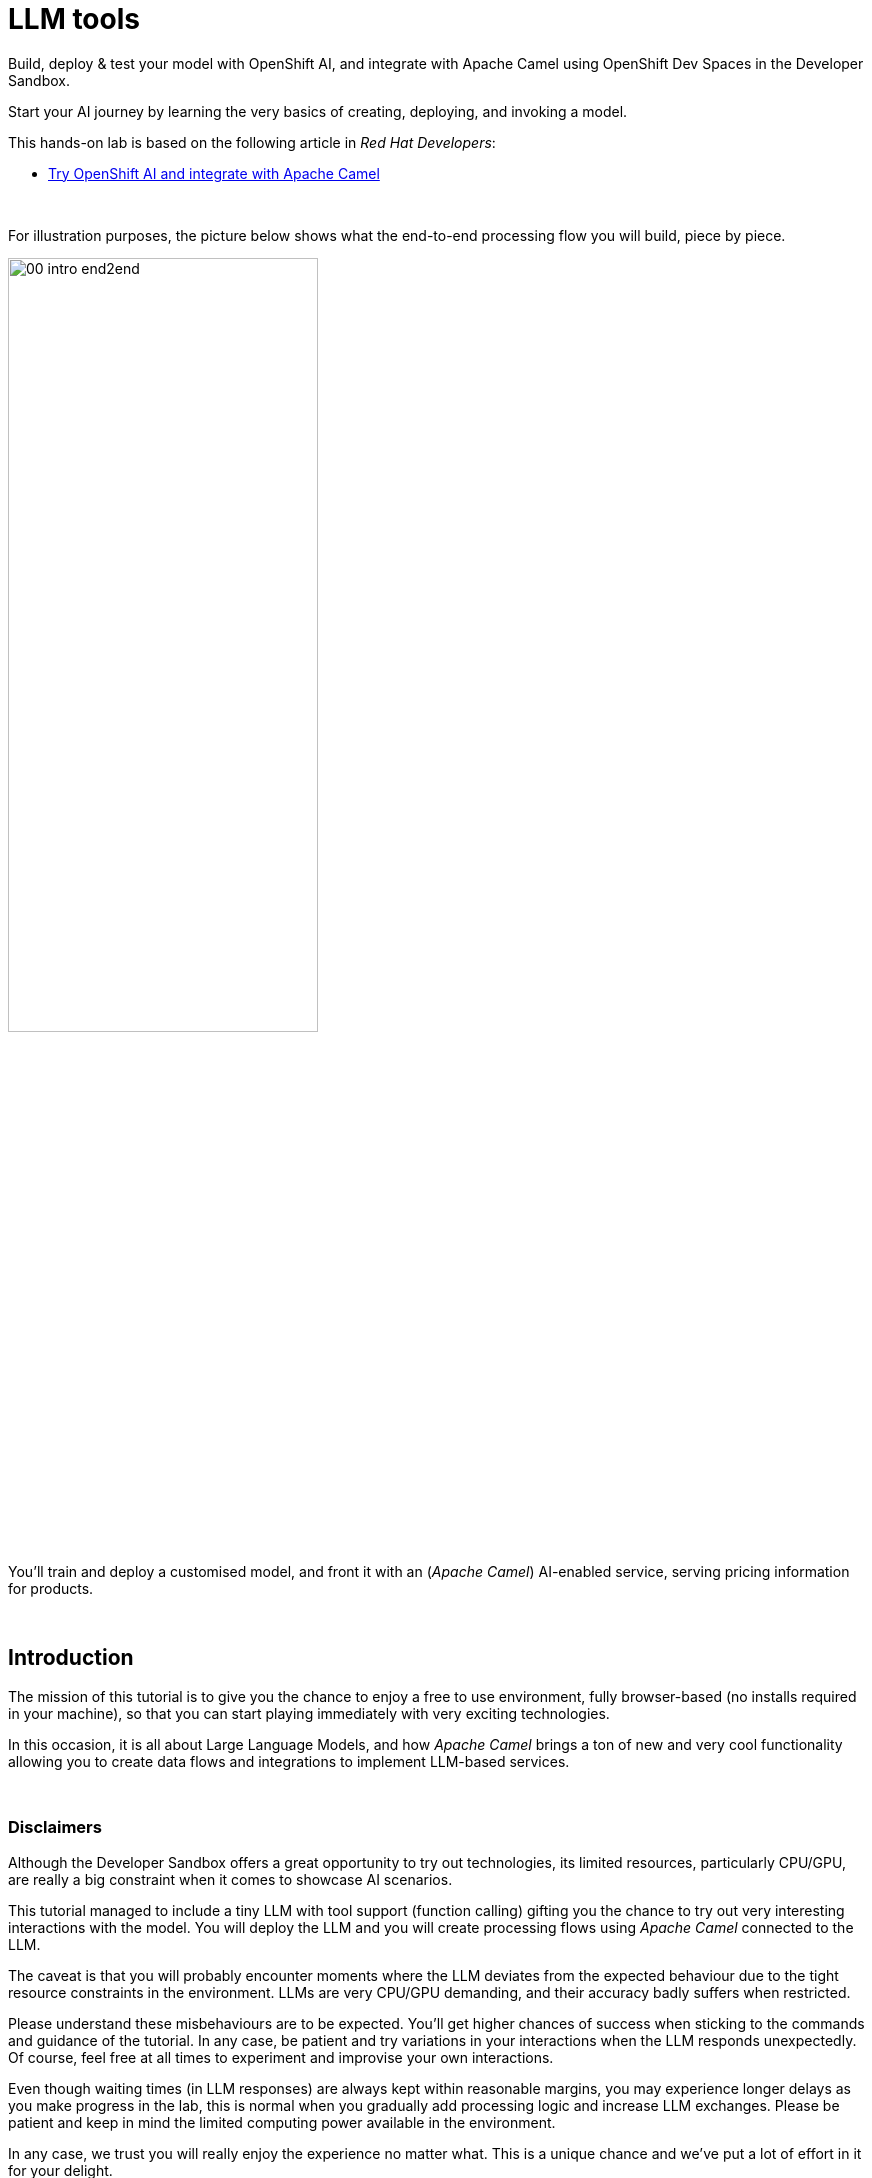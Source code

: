:walkthrough: Lab Introduction
:user-password: openshift
:namespace: {user-username}

:experimental:

:article-url: https://developers.redhat.com/articles/2024/07/22/try-openshift-ai-and-integrate-apache-camel

:sp-article-url: https://developers.redhat.com/articles/2024/05/24/implement-ai-driven-edge-core-data-pipelines

:eip-explorer-url: https://ibek.github.io/integration-explorer-web

// :btn-text: my text
// :btn: pass:attributes[<code><mark style="background-color: dodgerblue; color: white">&nbsp;{btn-text}&nbsp;</mark>]

ifdef::env-github[]
endif::[]

[id='lab-intro']
= LLM tools

// Explore, build, test and deploy a Camel X demo application using the Developer Sandbox and OpenShift Dev Spaces.

Build, deploy & test your model with OpenShift AI, and integrate with Apache Camel using OpenShift Dev Spaces in the Developer Sandbox.


Start your AI journey by learning the very basics of creating, deploying, and invoking a model.

This hands-on lab is based on the following article in _Red Hat Developers_:

* link:{article-url}[​​Try OpenShift AI and integrate with Apache Camel,window="_blank", , id="rhd-source-article"]

{empty} +


For illustration purposes, the picture below shows what the end-to-end processing flow you will build, piece by piece.

image::images/00-intro-end2end.png[align="center", width=60%]

{blank}

You'll train and deploy a customised model, and front it with an (_Apache Camel_) AI-enabled service, serving pricing information for products.

{empty} +


[time=10]
[id="intro"]
== Introduction

The mission of this tutorial is to give you the chance to enjoy a free to use environment, fully browser-based (no installs required in your machine), so that you can start playing immediately with very exciting technologies.

In this occasion, it is all about Large Language Models, and how _Apache Camel_ brings a ton of new and very cool functionality allowing you to create data flows and integrations to implement LLM-based services.

{empty} +

=== Disclaimers

Although the Developer Sandbox offers a great opportunity to try out technologies, its limited resources, particularly CPU/GPU, are really a big constraint when it comes to showcase AI scenarios.

This tutorial managed to include a tiny LLM with tool support (function calling) gifting you the chance to try out very interesting interactions with the model. You will deploy the LLM and you will create processing flows using _Apache Camel_ connected to the LLM. 

The caveat is that you will probably encounter moments where the LLM deviates from the expected behaviour due to the tight resource constraints in the environment. LLMs are very CPU/GPU demanding, and their accuracy badly suffers when restricted.

Please understand these misbehaviours are to be expected. You'll get higher chances of success when sticking to the commands and guidance of the tutorial. In any case, be patient and try variations in your interactions when the LLM responds unexpectedly. Of course, feel free at all times to experiment and improvise your own interactions.

Even though waiting times (in LLM responses) are always kept within reasonable margins, you may experience longer delays as you make progress in the lab, this is normal when you gradually add processing logic and increase LLM exchanges. Please be patient and keep in mind the limited computing power available in the environment.

In any case, we trust you will really enjoy the experience no matter what. This is a unique chance and we've put a lot of effort in it for your delight.

{empty} +

=== What is in it?

This hands-on lab will help you to:

- Discover new functionality in _Camel_ to implement **AI** use cases.
- Better understand LLMs and how to leverage the use of **tools**.
- Try out the **_Kaoto_** UI to graphically create _Camel_ routes.
- Experience how **_Camel JBang_** accelerates your prototyping phase.
- Learn how to use brand new features in _Camel_ _JBang_ like:
** its brand new **kubernetes plugin** to deploy _Camel_ in Op_enShift.
** its **HTML server** to easily test, package and deploy pages.

{empty} +


[time=10]
[id="setup"]
== Preparation steps

The lab has a collection of handy scripts you'll need to use when instructed, such as:

- *restart*
- *ff* (fast-forward to the next step)
- *rw* (rewind to the previous step)
- *step* (jump to step)
- *chat* (curl-based script to interact with _Camel_)

{empty} +

=== Enable auto-save

. Toggle auto-save on (✓)
+
You'll be making live code changes which _Camel_ can pick up in real time. When the file is saved Camel hot-reloads the changes. +
To speed up hot-reloads, toggle (✓) auto-save in your editor, as illustrated below:
+
image::images/11-vscode-autosave.png[align="left", width=30%]
+
WARNING: The auto-save option in the menu does not always show when it's active/inactive. If you see in your editor's file tab a permanent white dot `⭘` when you make changes, it means auto-save is OFF.


{empty} +

=== Copy/Paste commands

You'll find command actions all along the lab. +
Perform the two steps illustrated below to complete command executions:

image::images/03-copy-actions.png[width=60%]

{blank}

. Click the button _Copy to clipboard_
. Paste the command in the terminal:
- on Linux: kbd:[Ctrl+v] and press kbd:[Enter] 
- on Mac: kbd:[⌘+v] and press kbd:[Enter]


{empty} +

=== Setup the lab

From DevSpaces, open a terminal following the steps illustrated below:

image::images/04-open-terminal.png[width=50%]

{blank}

You will be prompted at the top of the window to select the working directory. +
Select:

- `llm-basics [.small]#/projects#`
+
image::images/05-working-dir.png[width=40%]

{empty} +

Copy and paste in your terminal the following command:

[source, subs=]
----
source $LLM_TOOLS/scripts/setup<br>
----

{blank}

The command above:

- Includes the lab scripts on your PATH
- Switches to your `lab` directory from where you will work.
+
NOTE: You'll see your `lab` folder is empty when your start the tutorial the first time.


{empty} +


[type=verification]
Is your terminal open and located in your `lab` directory?

[type=verificationSuccess]
👍 You're ready to roll!

[type=verificationFail]
Review the instructions above and ensure you run the `setup` script.


[time=10]
[id="step-1"]
== Step 1. Basic LLM interaction


=== Setup

[IMPORTANT]
====
Setup your lab by running the following command:

[source, subs=]
----
restart<br>
----

NOTE: The command will reset the lab to its start configuration.
====

{empty} +

=== Your files

After setup, your initial source files, under the `lab` directory are:

++++
<style>
.indent2 {padding-left: 2rem;}
</style>
++++

--
[.indent2]
📁 llm-basics/camel/tools/lab +
pass:[<mark style="padding-left: 2rem; background-color: white; color: grey"><b>⚙</b></mark>] applications.properties +
pass:[<mark style="padding-left: 2rem; background-color: white; color: red"><b>J</b></mark>] *model.java*
--

{blank}

Feel free to inspect the files in your editor. +

{empty} +

==== Apache Camel and Langchain4j

_Apache Camel_ integrates with LLMs by providing a number of connectors (called components) that leverage the power of link:https://docs.langchain4j.dev/[_LangChain4j_,window="_blank"].

image::images/12-camel-langchain4j.png[width=30%]

{blank}

_Camel_ routes (integration processes) are typically defined in one of the following DSLs (_Domain Specific Language_): YAML, XML or Java.

You use the DSL alone to define the end to end integration process. DSLs have all the versatility and richness you need to perform all the data manipulations and endpoint connectivity you need. 

Connectors in _Apache Camel_ are used directly from the DSL, but some, like the _LangChain4j_-based ones, may require initialisation code in Java. Ideally you'd want no code at all, yet it provides the developer full control.

The java file we provide (`model.java`) contains the _LangChain4j_-based code needed to enable LLM interaction:

. The *ChatLanguageModel* object
+
This is the java object that configures connectivity and model parameters. Below you have an extract from the source file showing its definition:
+
----
ChatLanguageModel model = OpenAiChatModel.builder()
          .apiKey("EMPTY")
          .modelName("sam4096/qwen2tools:0.5b")
          .baseUrl("http://ollama-svc:8000/v1/")
          .temperature(0.0)
          .timeout(ofSeconds(180))
          .logRequests(true)
          .logResponses(true)
          .build();
----
+
{empty} +

. The *ChatMessage* object
+
Every time the application interacts with the LLM, the query (and related metadata) is encapsulated in a _ChatMessage_ object.
+
Because creating the object requires a specific use of the _LangChain4j_ API, we wrap it in a _Camel Processor_ (java code).
+
The snippet below shows you how `model.java` defines the _Camel_ processor containing the _LangChain4j_ code.
+
----
    @BindToRegistry
    public static Processor createChatMessage(){
        ...
        List<ChatMessage> messages = new ArrayList<>();
        ...
    }
----
+
{blank}
+
In the definition above `createChatMessage` represents the name of the _Processor_. +
From a _Camel_ route we just need to reference the processor to execute it.
+
NOTE: Later in the lab, the tutorial explains in more detail how the _ChatMessage_ object is created.

{empty} +

Notice your entire source code (for now) only consists of a single file (`model.java`). +
At this stage no _Camel_ route definitions exists. Your task in the following section is to create one to enable user/LLM interactions integrated with _Apache Camel_.

{empty} +

=== Create your Camel route using Kaoto.

_Kaoto_ is a graphical UI that will help you to build _Camel_ routes using an intuitive user interface helping you to learn about _Camel_.

[TIP]
.⏩ *Fast-Forward* 
====
Only if you want to skip (automate) the _Kaoto_ creation process, execute in your terminal the command below:

. Run the fast-forward command:
+
[source, subs=]
----
ff<br>
----
+
{blank}

. Then <<test-first-route,click here to bypass the Kaoto instructions and jump to the next section>>.
====

{empty} +

If you're happy to continue and learn how to use Kaoto, follow the instructions below:

. First, create the source file.
+
--
Run the following command:

[source, subs=]
----
camel init routes.yaml<br>
----

{blank}

This action will create a simple Camel route that activates and logs a trace every second. +
Run the code with the following command:
[source, subs=]
----
camel run * --dev<br>
----

NOTE: The flag `--dev` indicates to run in _Developer mode_ which will apply and run the changes on the fly.

You'll see your terminal logging in a loop the following output:

----
... Hello Camel from route1
... Hello Camel from route1
... Hello Camel from route1
----
--
+
{empty} +


. Open the Camel definition with the _Kaoto Graphical Editor_.
+
======

NOTE: Your _VS Code_ environment has been provisioned with the _Kaoto Graphical Editor_ extension. It allows you to visualise and graphically edit _Camel_ definitions with point-n-click.

Now you'll start making updates in the route and Camel will react to the changes, hot-reload the route, and you'll get to see in your terminal traces of your live updates.

Follow the actions below illustrated:

. Right click on the source code file:
- lab -> `**routes.yaml**` 
+
{blank}

. From the options displayed, select:
- Open with _Kaoto Graphical Editor for Camel_
+
{blank}

. The process displays vertically by default
+
--
- Click the *_Horizontal Layout_* for left-to-right reading.
--

{blank}

image::images/06-kaoto-open-routes.png[width=100%]

======

. Configure an HTTP listener
+
======
Follow the actions below to replace the Timer starting component by the Platform-HTTP one:

image::images/07-kaoto-from-http.png[]

Make sure you configure the `path` parameter with:

- `/camel/chat`
======
+
{empty} +

. Configure the Java processor
+
======
Follow the actions below to replace the setBody action by a Process one:

image::images/08-kaoto-process.png[]

Make sure you configure the `Ref` parameter with:

- `createChatMessage`
======
+
{empty} +


. Configure the LLM connector
+
======
Follow the actions below to append (after the Process) the `langchain4j-chat` component:

image::images/09-kaoto-langchain.png[]

Make sure you configure the parameters below as indicated:

- **Chat Id**: `getInformation`
- **Chat Operation**: `CHAT_MULTIPLE_MESSAGES`
======
+
{empty} +

You're done. +
You should end up with a flow similar to:

image::images/10-kaoto-full-route.png[width=60%, align=left]

{blank}

[TIP]
====
The _Enterprise Integration Explorer_ is a tool to deep dive into the components and patterns _Apache Camel_ implements.

Click link:{eip-explorer-url}/#/?q=platform-http,langchain4j-chat,log[*Components*,window="_blank"] and link:{eip-explorer-url}/#/patterns?q=custom-logic[*Patterns*,window="_blank"] to know more about the activities included in the process definition above.
====

{empty} +

// we need to set the anchor before the title, otherwise it doesn't work
[[test-first-route]] {empty} +

=== Talk to your LLM.

Your `lab` folder includes now the file `routes.yaml` that contains a _Camel_ route able to listen to HTTP requests.

[NOTE]
====
If the route is not already running, use _Camel JBang_ to start it:

[source, subs=]
----
camel run *<br>
----

====

{empty} +

Next, split your terminal by clicking the button as per the image below:

image::images/01-split-terminal.png[align="left", width=30%]

{blank}

From the new terminal, try sending an HTTP request. +
For example:

[source, subs=]
----
curl -H "content-type: text" localhost:8080/camel/chat -d "hello"<br>
----

[TIP] 
====
The tutorial includes a handy tester based on the same `curl` command as above. +
You can run the same test with:

[source, subs=]
----
source $LLM_SCRIPTS/setup
chat hello<br>
----
====

{blank}

After you run the test above, you should see in the logs back and forth interactions between Camel and the LLM, with a final response in the lines of:

----
Hello! How can I assist you today?
----

{empty} +

The above interaction gives us a welcoming message from the LLM.

{empty} +

=== Ask for real time data

Your LLM is currently disconnected from any live service and it can't provide real time information about the world.

We have configured the LLM to ensure the user is informed bout it. The snippet below, extracted from the `model.java` source file, shows you how this is done:

----
String tools = """
          When asked to provide real time data (information), respond with:

          - I'm sorry, I don't have access to real time information.

          Do not improvise answers for any real time related questions.
          """;
----

WARNING: Because our LLM is super small, its behaviour might divert from the above instruction and improvise a response that appears realistic. Responses that are incorrect or misleading, and are presented as facts are known as *hallucinations*.

Try out what happens when you ask the LLM (via Camel) to provide real time information. +
Try the following:
[source, subs=]
----
chat Please provide me with real time weather information about London.<br>
----

{blank}

If the LLM is loyal to our instructions, it should respond with something similar to the following:

----
I'm sorry, but as an AI language model, I am unable to provide real-time weather information about London due to the current limitations of my capabilities.
...
----

TIP: If the LLM provided an AI hallucination, try varying the request slightly and see if the result improves.

{empty} +


[type=verification]
Did your LLM offer assistance when greeted?

[type=verificationSuccess]
Wonderful!

[type=verificationFail]
Maybe Camel didn't succeed to communicate with the LLM, review the instructions and try again.


[type=verification]
Did your LLM inform you it can't obtain real-time data?

[type=verificationSuccess]
You've completed the basic processing flow to connect Camel to the LLM.

[type=verificationFail]
The LLM may have hallucinated. Please try again modifying slightly your request.


[time=10]
[id="first-llm-tool"]
== Implement with Camel an LLM tool


=== Setup

[IMPORTANT]
====
Stop Camel with kbd:[Ctrl+c] and setup the lab stage by running the following command:

[source, subs=]
----
step 1<br>
----

NOTE: The command will reset the lab at this particular stage.
====

{empty} +

=== Get started

Let's now use Camel to equip our LLM with the ability to obtain real time data.

Certain LLMs (not all) have been trained to support *Tools*. Tools are external functions the LLM can invoke in order to obtain the information it needs to complete the answer to the user.

NOTE: Our super tiny LLM can actually support tools!

When an LLM has been fine-tuned to support tools, we can ask questions to the LLM and additionally indicate:

- _"By the way, here you have some tools you can use to complete your answer."_

{blank}

The Apache Camel langchain4j component makes it very easy to create tools the LLM can consume. 

{empty} +

### Dummy weather information

To start with, let's create a Camel route that will provide a dummy response containing weather information.

This first iteration is obviously not providing real time data but helps you validate the mechanism by which the LLM retrieves the information it needs to complete the answer.

[TIP]
.⏩ *Fast-Forward* 
====
To skip (fast-forward) this section, execute in your terminal the commands below:

[source, subs=]
----
ff<br>
----

{blank}

Then <<test-first-tool,click here to jump into the next section>>.
====

PENDING INSTRUCTIONS TO CREATE FLOW

[[test-first-tool]] {empty} +

### Test the tool

To test the tool all we need to do is to talk to the LLM and ask the same question as in the earlier section, except we expect the LLM to interact with Camel to invoke the function.

[NOTE]
--
Be patient waiting for LLM responses due to:

* Low CPU power in the sandbox environment.
* Increase in Camel/LLM exchanges resolving tool interactions. 
--

{blank}

Chat to your LLM by issuing the following chat command:

[source, subs=]
----
chat Hi, please let me know the current temperature in London<br>
----

{blank}

After a few seconds, you should obtain a response similar to:

----
The current temperature in London is 35 degrees Celsius.
----

TIP: If the LLM provided an AI hallucination, try varying the request slightly and see if the result improves.

{empty} +

### Live weather information

A dummy response is helpful to validate the theory really works. Now, let's keep iterating the code and improve it by calling online services providing real time data.

When the LLM calls the tool, we will use in our Camel route the following free services:

* link:https://open-meteo.com[​Free Weather API,window="_blank", , id="rhd-source-article"]

* link:http://geodb-cities-api.wirefreethought.com/[GeoDB Cities API,window="_blank", , id="rhd-source-article"]

{blank}

The first API alone provides the weather information we need, however it expects the geo-location in the form of `latitude`/`longitude` inputs.

NOTE: Our Camel tool defines the `location` parameter under the assumption users provide well known city names, like: Paris, London, Madrid, etc. 

The second API (GeoDB) allows us to convert the name of cities to their latitude/longitude coordinates.

To speed up the implementation process, fast-forward as indicated below to auto-generate the Camel route process.

[IMPORTANT]
.⏩ *Fast-Forward* 
====
Execute in your terminal the command below:

[source, subs=]
----
ff<br>
----
====

{empty} +

EXPLAIN THE FINAL JSON RESPONSE Camel maps

----
  - setVariable:
      name: coordinates
      simple:
        expression: "latitude=${body[data][0][latitude]}&longitude=${body[data][0][longitude]}"

----

----
  expression: >-
    {
      "unit":"celsius",
      "temperature": {
          "today": {
            "${body[daily][time][0]}": "${body[current][temperature_2m]}"
          },
          "forecast": {
            "${body[daily][time][1]}": {
              "maximum":"${body[daily][temperature_2m_max][1]}"
              },
            "${body[daily][time][2]}": {
              "maximum":"${body[daily][temperature_2m_max][2]}"
              }
          }
      }
    }
----

{empty} +

### Test the Camel route

Talk to your LLM to try out the new code.

[NOTE]
--
Be patient waiting for LLM responses due to:

* Low CPU power in the sandbox environment.
* Increase in Camel/LLM exchanges resolving tool interactions. 
--

{blank}

Chat to your LLM by issuing the following chat command:

[source, subs=]
----
chat Hi, please let me know the current temperature in Paris<br>
----

{blank}

After a few seconds, This time you should obtain a response similar to:

----
The current temperature in Paris is around 19.5°C and the forecast for today shows a maximum of 21.8°C, while tomorrow's forecast suggests a maximum of 18.7°C.
----

TIP: If the LLM provided an AI hallucination, try varying the request slightly and see if the result improves.

This time you should see the LLM utilizing the Tool (Camel) response to compose a human-readable answer.

{empty} +





[time=10]
[id="step-3"]
== Step 3. Multiple LLM tools in parallel

Multiple tools can be offered at once to the LLM. This greatly opens up the possibility to define more interesting use cases.

When requests are submitted to the LLM, along are included all the tools the LLM can use. The LLM is free to use none, one or multiple tools in parallel to fetch all the relevant information it needs. The LLM decides on its own when to use them.

{empty} +

=== Use Camel to create a second tool

Our aim in this part of the tutorial is to create a sort of travel agent that helps users obtain location information for travelling purposes.

We will combine the following tools:

- *Weather* tool: +
  Already implemented (previous sections). Based on a `location` input parameter, the tool provides real time weather forecasts.

- *Tour guide recommendation* tool: +
  Based on a `location` input parameter, the tool returns the contact details of a recommended local tour guide. 
  
{blank}

We will follow the same creation approach as for the weather tool by creating a Camel route that implements the logic to compose a JSON response for the LLM.

There are no public APIs out there that can easily fit into our use case. We will use instead _JavaFaker_, a Java library that will help simulate the information. 

What's interesting about link:https://github.com/DiUS/java-faker?tab=readme-ov-file#java-faker[_JavaFaker_,window="_blank"] is that it supports a fairly extended list of link:https://github.com/DiUS/java-faker#supported-locales[locales,window="_blank"] that allows us to create more realistic data depending on the location provided by the LLM.

We need however to map the `location` parameter the LLM provides into a locale we can use with _JavaFaker_. To resolve the conversion we will rely on the same GeoDB API used in the Weather tool from the previous chapter.

All in all, the recommendation tool implemented as a Camel route will follow the sequence of calls illustrated below:

image::images/02-seq-tool-tour-guide.png[align="center", width=30%]

{blank}

fsdfsdf
















, except this time we will rely on a Mock library (Mocker)
less on free online APIs given the nature of this specific tool 

Let's create another tool that combined with the first one already implemented allows the system to behave as a sort of travel agent.



Our aim in this section of the tutorial is to offer richer capabilities that 
In this section of the tutorial, we will combine the previous weather tool with a new one that allows to offer a more complete user experience around a travel use case.

Let's now use Camel to equip our LLM with the ability to obtain real time data.

Certain LLMs (not all) have been trained to support *Tools*. Tools are external functions the LLM can invoke in order to obtain the information it needs to complete the answer to the user.

NOTE: Our super tiny LLM can actually support tools!

When an LLM has been fine-tuned to support tools, we can ask questions to the LLM and additionally indicate:

- _"By the way, here you have some tools you can use to complete your answer."_

{blank}

The Apache Camel langchain4j component makes it very easy to create tools the LLM can consume. 

{empty} +

### Dummy weather information

To start with, let's create a Camel route that will provide a dummy response containing weather information.

This first iteration is obviously not providing real time data but helps you validate the mechanism by which the LLM retrieves the information it needs to complete the answer.

[TIP]
.⏩ *Fast-Forward* 
====
To skip (fast-forward) this section, execute in your terminal the commands below:

[source, subs=]
----
ff<br>
----

{blank}

Then <<test-first-tool,click here to jump into the next section>>.
====

PENDING INSTRUCTIONS TO CREATE FLOW

[[test-first-tool]] {empty} +

### Test the tool

To test the tool all we need to do is to talk to the LLM and ask the same question as in the earlier section, except we expect the LLM to interact with Camel to invoke the function.

[NOTE]
--
Be patient waiting for LLM responses due to:

* Low CPU power in the sandbox environment.
* Increase in Camel/LLM exchanges resolving tool interactions. 
--

{blank}

Chat to your LLM by issuing the following chat command:

[source, subs=]
----
chat Hi, please let me know the current temperature in London<br>
----

{blank}

After a few seconds, you should obtain a response similar to:

----
The current temperature in London is 35 degrees Celsius.
----

TIP: If the LLM provided an AI hallucination, try varying the request slightly and see if the result improves.

{empty} +

### Live weather information

A dummy response is helpful to validate the theory really works. Now, let's keep iterating the code and improve it by calling online services providing real time data.

When the LLM calls the tool, we will use in our Camel route the following free services:

* link:https://open-meteo.com[​Free Weather API,window="_blank", , id="rhd-source-article"]

* link:http://geodb-cities-api.wirefreethought.com/[GeoDB Cities API,window="_blank", , id="rhd-source-article"]

While the first API provides the weather information we need, it expects the geo-location in the form of `latitude`/`longitude` inputs.

NOTE: Our Camel tool defines the `location` parameter under the assumption users provide well known city names, for example, Paris, London, Madrid, etc. 

The second API (GeoDB) allows us to convert the name of cities to their latitude/longitude coordinates.

To speed up the implementation process, fast-forward as indicated below to auto-generate the Camel route process.

[IMPORTANT]
.⏩ *Fast-Forward* 
====
Execute in your terminal the command below:

[source, subs=]
----
ff<br>
----
====

{empty} +

EXPLAIN THE FINAL JSON RESPONSE Camel maps

----
  - setVariable:
      name: coordinates
      simple:
        expression: "latitude=${body[data][0][latitude]}&longitude=${body[data][0][longitude]}"

----

----
  expression: >-
    {
      "unit":"celsius",
      "temperature": {
          "today": {
            "${body[daily][time][0]}": "${body[current][temperature_2m]}"
          },
          "forecast": {
            "${body[daily][time][1]}": {
              "maximum":"${body[daily][temperature_2m_max][1]}"
              },
            "${body[daily][time][2]}": {
              "maximum":"${body[daily][temperature_2m_max][2]}"
              }
          }
      }
    }
----

{empty} +

### Test the Camel route

Talk to your LLM to try out the new code.

[NOTE]
--
Be patient waiting for LLM responses due to:

* Low CPU power in the sandbox environment.
* Increase in Camel/LLM exchanges resolving tool interactions. 
--

{blank}

Chat to your LLM by issuing the following chat command:

[source, subs=]
----
chat Hi, please let me know the current temperature in Paris<br>
----

{blank}

After a few seconds, This time you should obtain a response similar to:

----
The current temperature in Paris is around 19.5°C and the forecast for today shows a maximum of 21.8°C, while tomorrow's forecast suggests a maximum of 18.7°C.
----

TIP: If the LLM provided an AI hallucination, try varying the request slightly and see if the result improves.

This time you should see the LLM utilizing the Tool (Camel) response to compose a human-readable answer.

{empty} +


[time=2]
[id="section-one"]
== Create an OpenShift AI workbench


This application only needs 2 files:

- A Price Catalogue containing product information
+
📁 `camel/price-catalogue.json`

- The process definition (_Camel_ route)
+
📁 `camel/price.yaml`

{empty} +

The first resource you can look at is the _Price Catalogue_ containing price tags for different types of tea (the products). When a detection is obtained from the model, the application will query the catalogue to find its price tag.

Open in your editor the following file:

* camel -> `**price-catalogue.json**` 
+
{blank}
+
Inside, you'll find the product data relevant for our test:
+
[,json]
----
[   ...
    {
      "item": "tea-green",
      "label": "Green Tea",
      "price": 2.99
    },
    ...
]
----

{empty} +


{empty} +

[time=1]
[id="section-learn"]
== Take the solution further ahead

{empty} +

=== 👏 👏 👏 Congratulations for getting this far 👏 👏 👏

{empty} +

What you have learnt today with this tutorial is based on material created to build an AI based _Solution Pattern_. 

We call it:

* link:{sp-article-url}[Edge to Core Data Pipelines for AI/ML,window="_blank", , id="rhd-source-article"]

{empty} +

To learn more about it, follow the link above to find an introduction to the solution pattern and a video demonstration.

If you dive into the pattern, specially after completing this tutorial, you'll find yourself very familiar with its content. The solution pattern goes further ahead and takes the use case to another level showing how to automate the platform to constantly evolve to follow the needs of an organisation.

image::images/31-ai-solution-pattern.png[align=center,width=70%]


WARNING: Before you go, please make sure you clean your sandbox namespace to free up resources. +
Click `pass:[<mark style="background-color: dodgerblue; color: white">&nbsp;Next&nbsp;</mark>]` for detailed instructions.


[time=1]
[id="section-clean"]
== Clean up your namespace

When you're done playing in the _Developer Sandbox_, we recommend deleting all the deployments and artifacts, to free up your namespace, and try out other tutorials or products in the future.

These are in summary the components to delete:

 - Deployed applications and components (_TensorFlow Server_, _Minio_, _Camel_)
 - OpenShift AI workbench and cluster storage.
 - DevSpaces workspace.

{empty} +

=== Delete deployed components

If not there yet, switch to your _DevSpaces_ browser tab.

image::images/21-ai-at-devspaces.png[width=20%]

{blank}

And from the terminal, execute:

[source,console]
----
/projects/ai-basics/deploy/clean.sh
----


{empty} +

=== Delete OpenShift AI components

Switch to your _OpenShift AI_ browser tab.

image::images/26-ai-at-openshiftai.png[width=20%]

{blank}

And follow the steps indicated below:

. Click *_Data Science Projects_*, from the left menu.
. Select your project (namespace).
. Click the tab *_Workbenches_*.
. Click the 3-dots button (as shown below)
. Click *_Delete workbench_*.
. Click the tab *_Cluster storage_*
. Click the 3-dots button (as shown below)
. Click *_Delete storage_*.
+
{blank}
+
image::images/27-ai-clean-openshiftai.png[]


{empty} +

=== Delete workspace in Dev Spaces 

Finally, Switch to your _DevSpaces_ dashboard tab.

image::images/21-ai-at-devspaces.png[width=20%]

{blank}

And follow the steps indicated below:

. Click *_Workspaces_*, from the left menu.
. Tick the checkbox for `devsandbox-catalog-ai-labs`.
. Click the button `pass:[<mark style="background-color: navy; color: white">&nbsp;Delete&nbsp;</mark>]`.
+
{blank}
+
image::images/28-ai-clean-devspaces.png[width=60%]


{empty} +

[type=verification]
Is your namespace clean from artifacts?

[type=verificationSuccess]
You've successfully cleaned up your namespace !!

[type=verificationFail]
Review the instructions in this chapter and try again.

{empty} +

